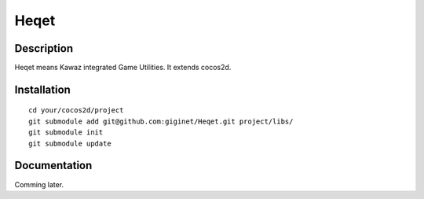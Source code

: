 ================
Heqet
================

Description
---------------
Heqet means Kawaz integrated Game Utilities.
It extends cocos2d.

Installation
---------------

::

    cd your/cocos2d/project
    git submodule add git@github.com:giginet/Heqet.git project/libs/
    git submodule init
    git submodule update



Documentation
---------------
Comming later.


